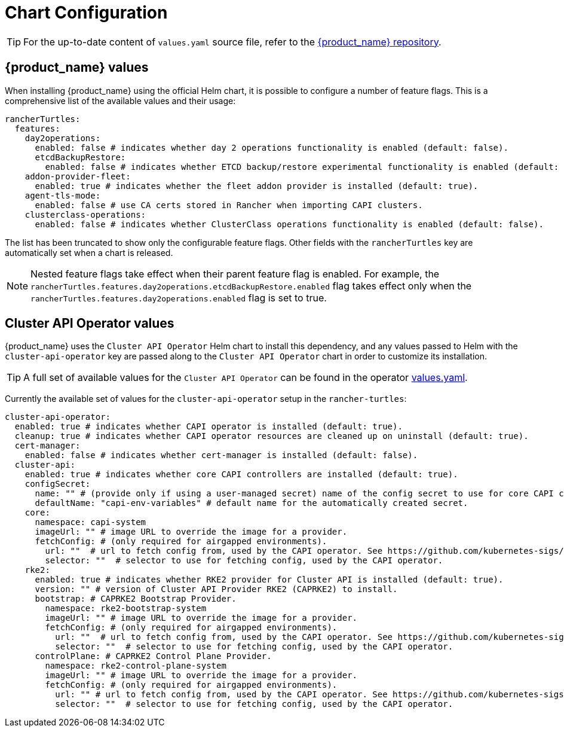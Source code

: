 = Chart Configuration
:sidebar_position: 0

[TIP]
====
For the up-to-date content of `values.yaml` source file, refer to the https://github.com/rancher/turtles[{product_name} repository].
====


== {product_name} values

When installing {product_name} using the official Helm chart, it is possible to configure a number of feature flags. This is a comprehensive list of the available values and their usage:

[source,yaml]
----
rancherTurtles:
  features:
    day2operations:
      enabled: false # indicates whether day 2 operations functionality is enabled (default: false).
      etcdBackupRestore:
        enabled: false # indicates whether ETCD backup/restore experimental functionality is enabled (default: false).
    addon-provider-fleet:
      enabled: true # indicates whether the fleet addon provider is installed (default: true).
    agent-tls-mode:
      enabled: false # use CA certs stored in Rancher when importing CAPI clusters.
    clusterclass-operations: 
      enabled: false # indicates whether ClusterClass operations functionality is enabled (default: false).
----

The list has been truncated to show only the configurable feature flags. Other fields with the `rancherTurtles` key are automatically set when a chart is released. 

[NOTE]
====
Nested feature flags take effect when their parent feature flag is enabled. For example, the `rancherTurtles.features.day2operations.etcdBackupRestore.enabled` flag takes effect only when the `rancherTurtles.features.day2operations.enabled` flag is set to true.
====

== Cluster API Operator values

{product_name} uses the `Cluster API Operator` Helm chart to install this dependency, and any values passed to Helm with the `cluster-api-operator` key are passed along to the `Cluster API Operator` chart in order to customize its installation.

[TIP]
====
A full set of available values for the `Cluster API Operator` can be found in the operator https://github.com/kubernetes-sigs/cluster-api-operator/blob/main/hack/charts/cluster-api-operator/values.yaml[values.yaml].
====


Currently the available set of values for the `cluster-api-operator` setup in the `rancher-turtles`:

[source,yaml]
----
cluster-api-operator:
  enabled: true # indicates whether CAPI operator is installed (default: true).
  cleanup: true # indicates whether CAPI operator resources are cleaned up on uninstall (default: true).
  cert-manager:
    enabled: false # indicates whether cert-manager is installed (default: false).
  cluster-api:
    enabled: true # indicates whether core CAPI controllers are installed (default: true).
    configSecret:
      name: "" # (provide only if using a user-managed secret) name of the config secret to use for core CAPI controllers, used by the CAPI operator. See https://github.com/kubernetes-sigs/cluster-api-operator/tree/main/docs#installing-azure-infrastructure-provider docs for more details.
      defaultName: "capi-env-variables" # default name for the automatically created secret.
    core:
      namespace: capi-system
      imageUrl: "" # image URL to override the image for a provider.
      fetchConfig: # (only required for airgapped environments).
        url: ""  # url to fetch config from, used by the CAPI operator. See https://github.com/kubernetes-sigs/cluster-api-operator/tree/main/docs#provider-spec docs for more details.
        selector: ""  # selector to use for fetching config, used by the CAPI operator.
    rke2:
      enabled: true # indicates whether RKE2 provider for Cluster API is installed (default: true).
      version: "" # version of Cluster API Provider RKE2 (CAPRKE2) to install.
      bootstrap: # CAPRKE2 Bootstrap Provider.
        namespace: rke2-bootstrap-system
        imageUrl: "" # image URL to override the image for a provider.
        fetchConfig: # (only required for airgapped environments).
          url: ""  # url to fetch config from, used by the CAPI operator. See https://github.com/kubernetes-sigs/cluster-api-operator/tree/main/docs#provider-spec docs for more details.
          selector: ""  # selector to use for fetching config, used by the CAPI operator.
      controlPlane: # CAPRKE2 Control Plane Provider.
        namespace: rke2-control-plane-system
        imageUrl: "" # image URL to override the image for a provider.
        fetchConfig: # (only required for airgapped environments).
          url: "" # url to fetch config from, used by the CAPI operator. See https://github.com/kubernetes-sigs/cluster-api-operator/tree/main/docs#provider-spec docs for more details.
          selector: ""  # selector to use for fetching config, used by the CAPI operator.
----

